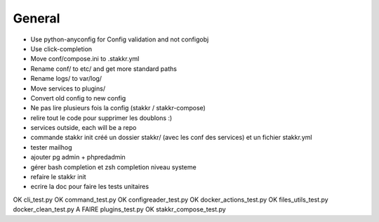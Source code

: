 General
=======
* Use python-anyconfig for Config validation and not configobj
* Use click-completion
* Move conf/compose.ini to .stakkr.yml
* Rename conf/ to etc/ and get more standard paths
* Rename logs/ to var/log/
* Move services to plugins/
* Convert old config to new config



* Ne pas lire plusieurs fois la config (stakkr / stakkr-compose)
* relire tout le code pour supprimer les doublons :)
* services outside, each will be a repo
* commande stakkr init créé un dossier stakkr/ (avec les conf des services) et un fichier stakkr.yml
* tester mailhog
* ajouter pg admin + phpredadmin
* gérer bash completion et zsh completion niveau systeme
* refaire le stakkr init
* ecrire la doc pour faire les tests unitaires


OK cli_test.py
OK command_test.py
OK configreader_test.py
OK docker_actions_test.py
OK files_utils_test.py
docker_clean_test.py
A FAIRE plugins_test.py
OK stakkr_compose_test.py
